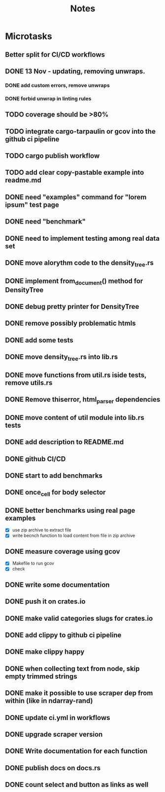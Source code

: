 #+title: Notes

* Microtasks
** Better split for CI/CD workflows
** DONE 13 Nov - updating, removing unwraps.
*** DONE add custom errors, remove unwraps
*** DONE forbid unwrap in linting rules
** TODO coverage should be >80%
** TODO integrate cargo-tarpaulin or gcov into the github ci pipeline
** TODO cargo publish workflow
** TODO add clear copy-pastable example into readme.md
** DONE need "examples" command for "lorem ipsum" test page
** DONE need "benchmark"
** DONE need to implement testing among real data set
** DONE move alorythm code to the density_tree.rs
** DONE implement from_document() method for DensityTree
** DONE debug pretty printer for DensityTree
** DONE remove possibly problematic htmls
** DONE add some tests
** DONE move density_tree.rs into lib.rs
** DONE move functions from util.rs iside tests, remove utils.rs
** DONE Remove thiserror, html_parser dependencies
** DONE move content of util module into lib.rs tests
** DONE add description to README.md
** DONE github CI/CD
** DONE start to add benchmarks
** DONE once_cell for body selector
** DONE better benchmarks using real page examples
- [X] use zip archive to extract file
- [X] write becnch function to load content from file in zip archive
** DONE measure coverage using gcov
- [X] Makefile to run gcov
- [X] check
** DONE write some documentation
** DONE push it on crates.io
** DONE make valid categories slugs for crates.io
** DONE add clippy to github ci pipeline
** DONE make clippy happy
** DONE when collecting text from node, skip empty trimmed strings
** DONE make it possible to use scraper dep from within (like in ndarray-rand)
** DONE update ci.yml in workflows
** DONE upgrade scraper version
** DONE Write documentation for each function
** DONE publish docs on docs.rs
** DONE count select and button as links as well

